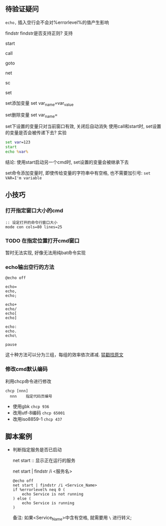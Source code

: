 
** 待验证疑问

=echo,= 插入空行会不会对%errorlevel%的值产生影响

findstr
findstr是否支持正则? 支持

start

call

goto

net

sc

set

set添加变量 set var_name=var_value

set删除变量 set var_name=

set下设置的变量只对当前窗口有效, 关闭后自动消失
使用call和start时, set设置的变量是否会被传递下去?
实验
#+BEGIN_SRC cmd
set var=123
start
echo %var%
#+END_SRC
结论: 使用start启动另一个cmd时, set设置的变量会被继承下去

set命令添加变量时, 即使传给变量的字符串中有空格, 也不需要加引号: =set VAR=I'm variable=
** 小技巧

*** 打开指定窗口大小的cmd

    #+BEGIN_EXAMPLE
    :: 设定打开的命令行窗口大小
    mode con cols=80 lines=25
    #+END_EXAMPLE

*** TODO 在指定位置打开cmd窗口

    暂时无法实现, 好像无法用纯bat命令实现
*** echo输出空行的方法
    
    #+BEGIN_EXAMPLE
    @echo off
        
    echo=
    echo,
    echo;
                
    echo+
    echo/
    echo[
    echo]
        
    echo:
    echo.
    echo\
        
    pause
    #+END_EXAMPLE
    这十种方法可以分为三组，每组的效率依次递减. [[http://www.jb51.net/article/30987.htm][猛戳找原文]]
*** 修改cmd默认编码

    利用chcp命令进行修改
    #+BEGIN_EXAMPLE
    chcp [nnn]
      nnn    指定代码页编号
    #+END_EXAMPLE

    - 使用gbk =chcp 936=
    - 改用utf-8编码 =chcp 65001=
    - 改用iso8859-1 =chcp 437=
** 脚本案例
- 判断指定服务是否已启动

  net start :: 显示正在运行的服务

  net start | findstr /i <服务名>

  #+BEGIN_EXAMPLE
  @echo off
  net start | findstr /i <Service_Name>
  if %errorlevel% neq 0 (
      echo Service is not running
  ) else (
      echo Service is running
  )
  #+END_EXAMPLE
  备注: 如果<Service_Name>中含有空格, 就需要用 =\= 进行转义;
